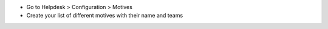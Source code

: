 * Go to Helpdesk > Configuration > Motives
* Create your list of different motives with their name and teams
